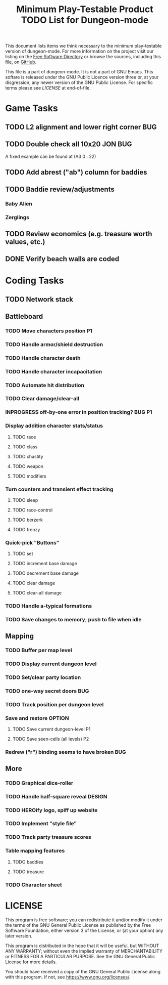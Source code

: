 #+TITLE: Minimum Play-Testable Product TODO List for Dungeon-mode

# Copyright (C) 2020 Corwin Brust, Erik C. Elmshauser, Jon Lincicum, Hope Christiansen, Frank Runyon

This document lists items we think necessary to the minimum
play-testable version of dungeon-mode. For more information on the
project visit our listing on the [[https://directory.fsf.org/wiki/Dungeon-mode][Free Software Directory]] or browse the
sources, including this file, on [[https://github.com/dungeon-mode/game ][GitHub]].

This file is a part of dungeon-mode.  It is not a part of GNU Emacs.
This softare is released under the GNU Public Licence version three
or, at your disgression, any newer version of the GNU Public
License.  For specific terms please see [[LICENSE]] at end-of-file.

* Game Tasks
** TODO L2 alignment and lower right corner                             :BUG:
** TODO Double check all 10x20                                      :JON:BUG:
   A fixed example can be found at (A3 0 . 22)
** TODO Add abrest ("ab") column for baddies
** TODO Baddie review/adjustments
*** Baby Alien
*** Zerglings
** TODO Review economics (e.g. treasure worth values, etc.)
** DONE Verify beach walls are coded
   CLOSED: [2020-06-20 Sat 02:29]
* Coding Tasks
** TODO Network stack
** Battleboard
*** TODO Move characters position                                        :P1:
*** TODO Handle armor/shield destruction
*** TODO Handle character death
*** TODO Handle character incapacitation
*** TODO Automate hit distribution
*** TODO Clear damage/clear-all
*** INPROGRESS off-by-one error in position tracking?                :BUG:P1:
*** Display addition character stats/status
**** TODO race
**** TODO class
**** TODO chastity
**** TODO weapon
**** TODO modifiers
*** Turn counters and transient effect tracking
**** TODO sleep
**** TODO race-control
**** TODO berzerk
**** TODO frenzy
*** Quick-pick "Buttons"
**** TODO set
**** TODO increment base damage
**** TODO decrement base damage
**** TODO clear damage
**** TODO clear-all damage
*** TODO Handle a-typical formations
*** TODO Save changes to memory; push to file when idle
** Mapping
*** TODO Buffer per map level
*** TODO Display current dungeon level
*** TODO Set/clear party location
*** TODO one-way secret doors                                           :BUG:
*** TODO Track position per dungeon level
*** Save and restore                                                 :OPTION:
**** TODO Save current dungeon-level                                     :P1:
**** TODO Save seen-cells (all levels)                                   :P2:
*** Redrew ("r") binding seems to have broken                           :BUG:
** More
*** TODO Graphical dice-roller
*** TODO Handle half-square reveal                                   :DESIGN:
*** TODO HEROify logo, spiff up website
*** TODO Implement "style file"
*** TODO Track party treasure scores
*** Table mapping features
**** TODO baddies
**** TODO treasure
*** TODO Character sheet

* LICENSE

This program is free software; you can redistribute it and/or modify
it under the terms of the GNU General Public License as published by
the Free Software Foundation, either version 3 of the License, or
(at your option) any later version.

This program is distributed in the hope that it will be useful,
but WITHOUT ANY WARRANTY; without even the implied warranty of
MERCHANTABILITY or FITNESS FOR A PARTICULAR PURPOSE.  See the
GNU General Public License for more details.

You should have received a copy of the GNU General Public License
along with this program.  If not, see <https://www.gnu.org/licenses/>.
